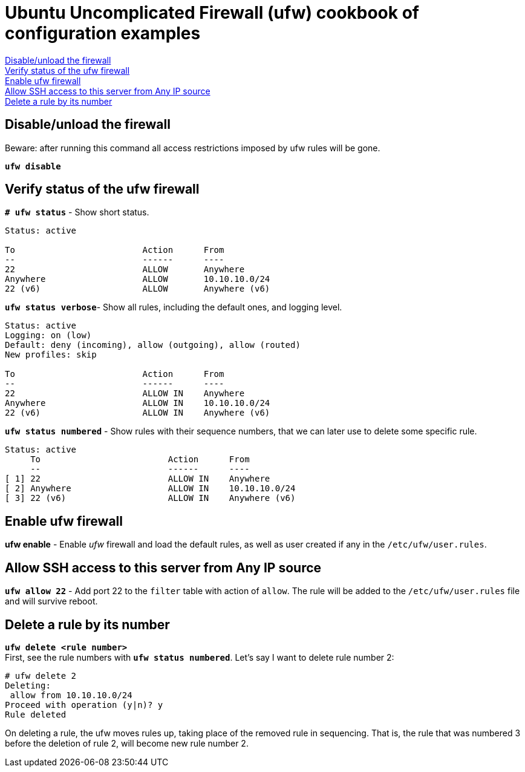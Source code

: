 = Ubuntu Uncomplicated Firewall (ufw) cookbook of configuration examples

<<Disable/unload the firewall>> +
<<Verify status of the ufw firewall>> +
<<Enable ufw firewall>> +
<<Allow SSH access to this server from Any IP source>> +
<<Delete a rule by its number>> +


== Disable/unload the firewall
Beware: after running this command all access restrictions imposed by ufw rules will be gone.


`*ufw  disable*`


== Verify status of the ufw firewall

`*# ufw status*` - Show short status. +
....
Status: active

To                         Action      From
--                         ------      ----
22                         ALLOW       Anywhere                  
Anywhere                   ALLOW       10.10.10.0/24             
22 (v6)                    ALLOW       Anywhere (v6)             
....


`*ufw status  verbose*`- Show  all rules, including the default ones, and logging level.
----
Status: active
Logging: on (low)
Default: deny (incoming), allow (outgoing), allow (routed)
New profiles: skip

To                         Action      From
--                         ------      ----
22                         ALLOW IN    Anywhere                  
Anywhere                   ALLOW IN    10.10.10.0/24             
22 (v6)                    ALLOW IN    Anywhere (v6)             
----


`*ufw status numbered*` - Show rules with their sequence numbers, that we can later use to delete some specific rule.

----
Status: active
     To                         Action      From
     --                         ------      ----
[ 1] 22                         ALLOW IN    Anywhere                  
[ 2] Anywhere                   ALLOW IN    10.10.10.0/24             
[ 3] 22 (v6)                    ALLOW IN    Anywhere (v6)           
----


== Enable ufw firewall
*ufw enable* - Enable _ufw_ firewall and load the default rules, as well as user created if any in the `/etc/ufw/user.rules`. 


== Allow SSH access to this server from Any IP source
`*ufw allow 22*` - Add port 22 to the `filter` table with action of `allow`. The rule will be added to the `/etc/ufw/user.rules` file and will survive reboot.



== Delete a rule by its number
`*ufw delete <rule number>*` +
First, see the rule numbers with `*ufw status numbered*`. Let's say I want to delete rule number 2:

----
# ufw delete 2
Deleting:
 allow from 10.10.10.0/24
Proceed with operation (y|n)? y
Rule deleted
----

On deleting a rule, the ufw moves rules up, taking place of the removed rule in sequencing. That is, the rule that was numbered 3 before the deletion of rule 2, will become new rule number 2.




